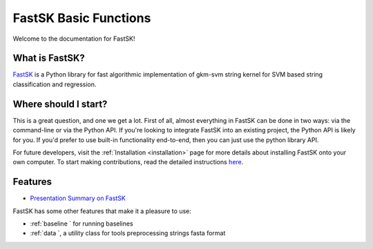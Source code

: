 FastSK Basic Functions 
===========================

Welcome to the documentation for FastSK!

What is FastSK?
----------------------
`FastSK <https://github.com/QData/FastSK>`__ is a Python library for fast algorithmic implementation of gkm-svm string kernel for SVM based string classification and regression. 


Where should I start?
----------------------

This is a great question, and one we get a lot. First of all, almost everything in FastSK can be done in two ways: via the command-line or via the Python API. If you're looking to integrate FastSK into an existing project, the Python API is likely for you. If you'd prefer to use built-in functionality end-to-end, then you can just use the python library API.


For future developers, visit the :ref:`Installation <installation>` page for more details about installing FastSK onto your own computer. To start making contributions, read the detailed instructions `here <https://FastSK.readthedocs.io/en/latest/1start/support.html>`__.


Features
------------

- `Presentation Summary on FastSK <https://github.com/QData/FastSK/blob/master/docs/Bioinformatics2020_FastSK.pdf>`__

FastSK has some other features that make it a pleasure to use:

- :ref:`baseline ` for running baselines 
- :ref:`data `, a utility class for tools preprocessing strings fasta format


